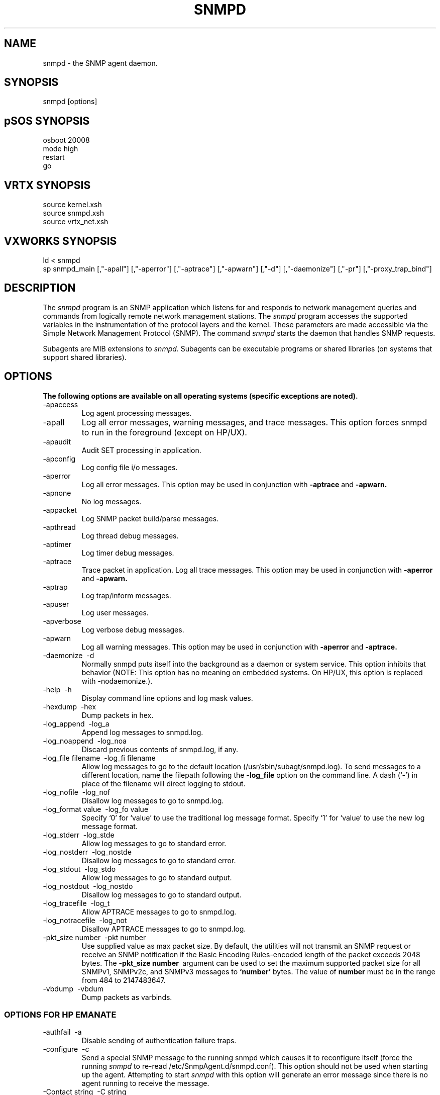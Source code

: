 .\"
.\"
.\" Copyright (C) 1992-2006 by SNMP Research, Incorporated.
.\"
.\" This software is furnished under a license and may be used and copied
.\" only in accordance with the terms of such license and with the
.\" inclusion of the above copyright notice. This software or any other
.\" copies thereof may not be provided or otherwise made available to any
.\" other person. No title to and ownership of the software is hereby
.\" transferred.
.\"
.\" The information in this software is subject to change without notice
.\" and should not be construed as a commitment by SNMP Research, Incorporated.
.\"
.\" Restricted Rights Legend:
.\"  Use, duplication, or disclosure by the Government is subject to
.\"  restrictions as set forth in subparagraph (c)(1)(ii) of the Rights
.\"  in Technical Data and Computer Software clause at DFARS 252.227-7013;
.\"  subparagraphs (c)(4) and (d) of the Commercial Computer
.\"  Software-Restricted Rights Clause, FAR 52.227-19; and in similar
.\"  clauses in the NASA FAR Supplement and other corresponding
.\"  governmental regulations.
.\"
.\"
.\"
.\"                PROPRIETARY NOTICE
.\"
.\" This software is an unpublished work subject to a confidentiality agreement
.\" and is protected by copyright and trade secret law.  Unauthorized copying,
.\" redistribution or other use of this work is prohibited.
.\"
.\" The above notice of copyright on this source code product does not indicate
.\" any actual or intended publication of such source code.
.\"
.\"
.\"
.\"
.\"
.\"
.\"
.\"
.TH SNMPD SR_CMDMAN "20 May 2003"

.SH NAME
snmpd \- the SNMP agent daemon.

.SH SYNOPSIS 
snmpd
[options] 

.SH pSOS SYNOPSIS
.nf
osboot 20008
mode high
restart
.fi
go
.SH VRTX SYNOPSIS
.nf
source kernel.xsh
source snmpd.xsh
.fi
source vrtx_net.xsh
.SH VXWORKS SYNOPSIS
.nf
ld < snmpd
.fi
sp snmpd_main
[,"\-apall"]
[,"\-aperror"]
[,"\-aptrace"]
[,"\-apwarn"]
[,"\-d"]
[,"\-daemonize"]
[,"\-pr"]
[,"\-proxy_trap_bind"]

.SH DESCRIPTION
The
.I snmpd
program is an SNMP application which listens for and responds to
network management queries and commands from logically remote network 
management stations.  The
.I snmpd
program accesses the supported variables in the instrumentation of the
protocol layers and the kernel.
These parameters are made accessible via the Simple Network Management 
Protocol (SNMP).  The command
.I snmpd
starts the daemon that handles SNMP requests.
.PP
Subagents are MIB extensions to
.I snmpd.
Subagents can be executable programs or shared libraries (on systems
that support shared libraries).

.SH OPTIONS
\fB The following options are available on all operating systems (specific exceptions are noted).\fP
.IP \-apaccess         
Log agent processing messages.
.IP \-apall            
Log all error messages, warning messages, and trace messages. This option forces snmpd to run in the foreground (except on HP/UX).
.IP \-apaudit          
Audit SET processing in application.
.IP \-apconfig         
Log config file i/o messages.
.IP \-aperror          
Log all error messages.  This option may be used in conjunction with 
.B \-aptrace 
and 
.B \-apwarn.
.IP \-apnone           
No log messages.
.IP \-appacket         
Log SNMP packet build/parse messages.
.IP \-apthread         
Log thread debug messages.
.IP \-aptimer          
Log timer debug messages.
.IP \-aptrace          
Trace packet in application. Log all trace messages. This option may be used in
conjunction with 
.B \-aperror 
and 
.B \-apwarn.
.IP \-aptrap           
Log trap/inform messages.
.IP \-apuser           
Log user messages.
.IP \-apverbose        
Log verbose debug messages.
.IP \-apwarn           
Log all warning messages.  This option may be used in conjunction with 
.B \-aperror 
and 
.B \-aptrace.
.IP \-daemonize\ \OR\ \-d
Normally snmpd puts itself into the background as a daemon or system service. This option inhibits that behavior (NOTE: This option has no meaning on embedded systems. On HP/UX, this option is replaced with -nodaemonize.).
.IP \-help\ \OR\ \-h
Display command line options and log mask values.
.IP \-hexdump\ \OR\ \-hex          
Dump packets in hex.
.IP \-log_append\ \OR\ \-log_a
Append log messages to snmpd.log.
.IP \-log_noappend\ \OR\ \-log_noa    
Discard previous contents of snmpd.log, if any.
.IP \-log_file\ filename\ \OR\ \-log_fi\ filename        
Allow log messages to go to the default location (/usr/sbin/subagt/snmpd.log).
To send messages to a different location, name the filepath following the
.B \-log_file 
option on the command line. A dash (`-') in place of the filename will direct logging to stdout.
.IP \-log_nofile\ \OR\ \-log_nof
Disallow log messages to go to snmpd.log.
.IP \-log_format\ value\ \OR\ \-log_fo\ value
Specify `0' for `value' to use the traditional log message format.
Specify `1' for `value' to use the new log message format.
.IP \-log_stderr\ \OR\ \-log_stde
Allow log messages to go to standard error.
.IP \-log_nostderr\ \OR\ \-log_nostde
Disallow log messages to go to standard error.
.IP \-log_stdout\ \OR\ \-log_stdo
Allow log messages to go to standard output.
.IP \-log_nostdout\ \OR\ \-log_nostdo
Disallow log messages to go to standard output.
.IP \-log_tracefile\ \OR\ \-log_t
Allow APTRACE messages to go to snmpd.log.
.IP \-log_notracefile\ \OR\ \-log_not
Disallow APTRACE messages to go to snmpd.log.
.IP \-pkt_size\ number\ \OR\ \-pkt\ number  
Use supplied value as max packet size. 
By default, the utilities will not transmit an SNMP request or receive an SNMP notification if the Basic Encoding Rules-encoded length of the packet exceeds 2048 bytes. The 
.B \-pkt_size number\ 
argument can be used to set the maximum supported packet size for all SNMPv1, SNMPv2c, and SNMPv3 messages to 
.B `number'
bytes. The value of 
.B number
must be in the range from 484 to 2147483647.
.IP \-vbdump\ \OR\ \-vbdum               
Dump packets as varbinds.

.SS OPTIONS FOR HP EMANATE
.IP \-authfail\ \OR\ \-a
Disable sending of authentication failure traps. 
.IP \-configure\ \OR\ \-c
Send a special SNMP message to the running snmpd
which causes it to reconfigure itself (force the running
.I snmpd
to re\-read
/etc/SnmpAgent.d/snmpd.conf).
This option should not be used when starting up the agent.
Attempting to start
.I snmpd
with this option will generate an error message since there is no
agent running to receive the message.
.IP \-Contact\ string\ \OR\ \-C\ string 
Specify the contact person responsible for the network management agent.  
This option overrides without altering the value of 
.B Contact
in the configuration file (/etc/SnmpAgent.d/snmpd.conf).
By default, the agent's contact is a blank string. To configure the agent's contact, add the contact to /etc/SnmpAgent.d/snmpd.conf or specify on the command-line with the 
.B \-C 
option.
.IP \-Location\ string\ \OR\ \-L\ string 
Specify the location of the agent.     
This option overrides without altering the value of 
.B Location 
in the configuration file (/etc/SnmpAgent.d/snmpd.conf).
By default, the agent's location is a blank string. To configure the agent's location, add the location to /etc/SnmpAgent.d/snmpd.conf or specify on the command-line with the 
.B \-L 
option.
.IP \-mask\ val\ |\ string\ ...\ \OR\ \-m\ val\ |\ string\ ... 
Set the log mask to 
.B val 
or 
.B string 
at startup.
Valid values for val are 0x00000000 (no messages), 0x00800000 (trace messages), 0x10000000 (warning  messages), 0x20000000 (error  messages), and the logical OR of these values for combinations of messages. This argument only takes effect if used during startup. To change the mask of an agent that is already running use option 
.B \-Mask\ val. 
.IP \-Mask\ val\ \OR\ \-M\ val
Send a message to the currently running snmpd to change its logging mask to val. Valid values for val are 0x00000000 (no messages), 0x00800000 (trace  messages), 0x10000000 (warning  messages), 0x20000000 (error messages), and the logical OR of these  values for combinations of messages.  To set the snmpd logging mask at startup, see option .B \-mask val. 
Do not use this option to start the agent.
Attempting to start snmpd with this option will generate an error message since there is no agent running to receive the message.
The
.B \-Mask\ val
option only changes the logging  mask within  the agent.  Subagents typically read the agent's logging mask when they connect to the Master  Agent. Whether a particular Subagent subsequently re-reads the agent's logging mask  is Subagent dependent.
.IP \-nodaemonize\ \OR\ \-n
Makes the agent run in the foreground. Normally snmpd puts itself into the background  as  if the  command  was  terminated  with an ampersand. 
.IP \-help\ \OR\ \-h         
Display the usage line.
.IP \-large_v1_pdus\ \OR\ \-large_v1
Lift 484 byte restriction for v1/v2c PDUs.
.IP \-sysDescr\ "string"\ \OR\ \-sys\ "string"
Specify the value for the system.sysDescr MIB object. 
This option overrides without altering the value of 
.B sys-descr 
in the configuration file (/etc/SnmpAgent.d/snmpd.conf).
The format is a text string enclosed in quotes. 

.SS OPTIONS FOR WINDOWS
.IP \-install          
Install as a system service.
.IP \-remove           
Uninstall as a system service.
.IP \-start            
Execute as a system service.
.IP \-stop             
Halt the executing system service.

.SS OPTIONS FOR PROXY
These command-line arguments are mutually exclusive.  Both arguments
can not be used at the same time.
.IP \-proxy_trap_bind\ \OR\ \-proxy_trap_b
Receive SNMP trap messages on port 162.
If the agent has been compiled with the Proxy Agent Option, this causes snmpd to bind to UDP port 162 so that the agent can act as a proxy for traps and informs. If the option is not used, snmpd will only proxy for Get, Set, GetNext, and GetBulk requests. If this option is used when snmpd is started, then a manager application running on the same system cannot bind to port 162 and receive traps. 
.IP \-proxy_-trap_-port\ \PORT
Bind to the specified UDP port (PORT) and receive Trap and Inform messages for processing by the proxy forwarder application. This argument can be specified only once on the command line.


.SH ENVIRONMENT
The following environment variables affect the behavior of the agent.
.IP SR_AGT_CONF_DIR
This variable changes the location where
.I snmpd
expects to find the configuration file snmpd.cnf (snmpd.conf on HP/UX).
Normally this location is:

.nf
/etc/srconf/agt/                     Most UNIX Systems
/etc/SnmpAgent.d/                    HP/UX
/etc/snmp/agt                        Siemens-Nixdorf 
                                     delivered systems
/home/vxworks/snmp-dev/config/agt/   VxWorks
\\ETC\\SRCONF\\AGT\\ (current drive) MS-DOS
.fi
.IP SR_SNMP_TEST_PORT
This variable changes the UDP port where
.I snmpd
listens for SNMP requests (normally 161).  This variable also changes
the UDP port where
.I snmpd
sends SNMP traps (normally 162).  The trap port number is one greater
than the value of this environment variable.
.IP SR_TRAP_TEST_PORT
This variable changes the UDP port where
.I snmpd
sends SNMP traps (normally 162).  This variable takes precedence over
SR_SNMP_TEST_PORT.
.IP SR_LOG_DIR
This variable changes the location where
.I snmpd
creates the snmpd.log file.  Normally this location is:

.nf
/tmp/      Most UNIX Systems
/var/adm/  HP/UX
.fi

.B NOTE:
On Microsoft Windows Systems, there is no snmpd.log file, because log
message are printed to the agent's window instead.

.SH FILES
.IP ""
 /etc/srconf/agt/snmpd.cnf
 /tmp/snmpd.log
.IP HP/UX\ only
 /usr/sbin/snmpd
 /etc/SnmpAgent.d/snmpd.conf
 /var/adm/snmpd.log
 /opt/OV/snmp_mibs/
 /sbin/SnmpAgtStart.d/
.IP pSOS\ only
 ram.x
.IP VRTX\ only
 kernel.xsh
 snmpd.xsh
 vrtx_net.xsh
.IP VXWORKS\ only
 /home/vxworks/snmp-dev/config/agt/snmpd.cnf
 

.SH "SEE ALSO"
.I getbulk(SR_CMDMAN),
.I getid(SR_CMDMAN),
.I getmany(SR_CMDMAN),
.I getmet(SR_CMDMAN),
.I getnext(SR_CMDMAN),
.I getone(SR_CMDMAN),
.I getroute(SR_CMDMAN),
.I getsub(SR_CMDMAN),
.I gettab(SR_CMDMAN),
.I setany(SR_CMDMAN),
.I traprcv(SR_CMDMAN),
.I trapsend(SR_CMDMAN),
.I inform(SR_CMDMAN),
RFCs 1155, 1157, 1212, 2576, 2579-2580, and 3416-3418.
